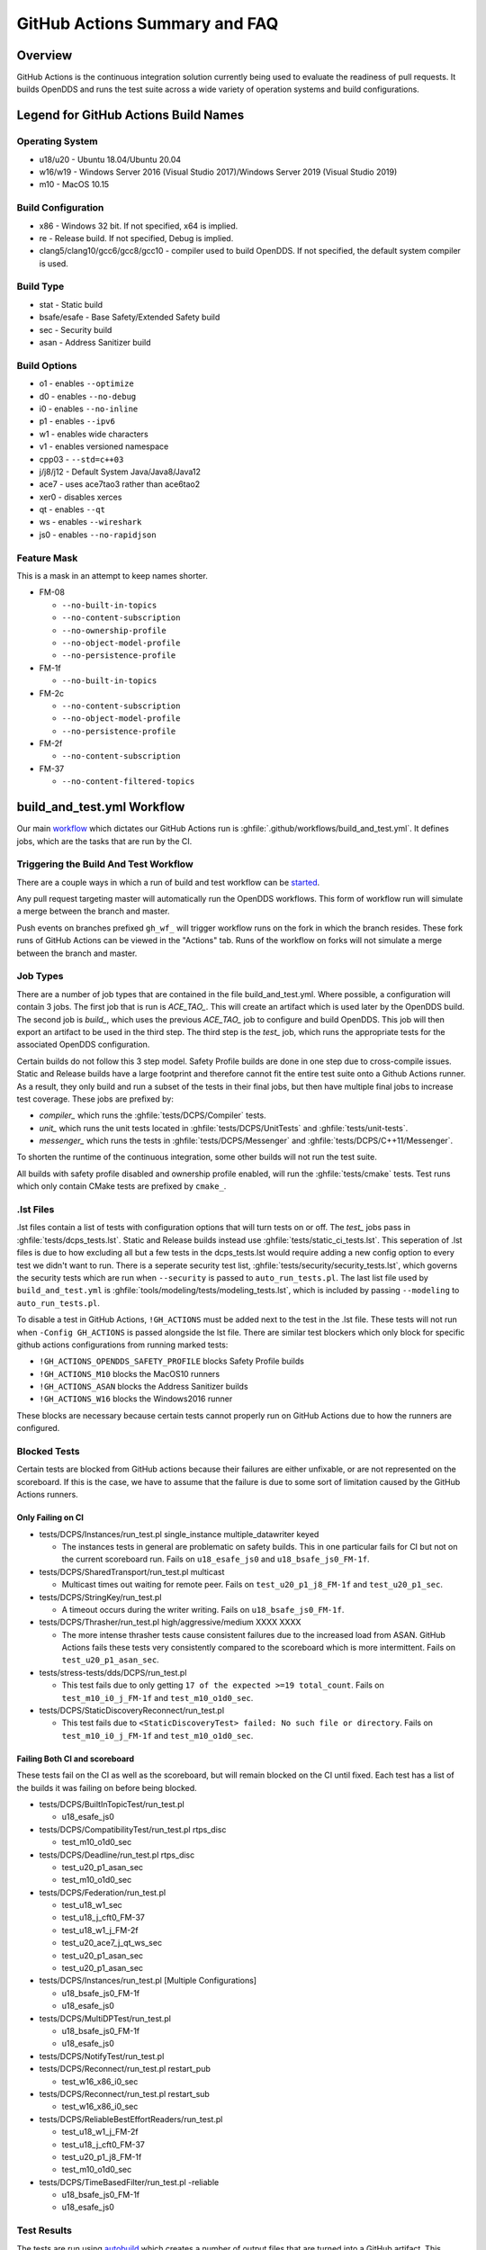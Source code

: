 ##############################
GitHub Actions Summary and FAQ
##############################

********
Overview
********

GitHub Actions is the continuous integration solution currently being used to evaluate the readiness of pull requests.
It builds OpenDDS and runs the test suite across a wide variety of operation systems and build configurations.

*************************************
Legend for GitHub Actions Build Names
*************************************

Operating System
================

* u18/u20 - Ubuntu 18.04/Ubuntu 20.04
* w16/w19 - Windows Server 2016 (Visual Studio 2017)/Windows Server 2019 (Visual Studio 2019)
* m10 - MacOS 10.15

.. seealso::

  `GitHub Virtual Environments <https://github.com/actions/virtual-environments>`_

Build Configuration
===================

* x86 - Windows 32 bit. If not specified, x64 is implied.
* re - Release build.  If not specified, Debug is implied.
* clang5/clang10/gcc6/gcc8/gcc10 - compiler used to build OpenDDS.
  If not specified, the default system compiler is used.

Build Type
==========

* stat - Static build
* bsafe/esafe - Base Safety/Extended Safety build
* sec - Security build
* asan - Address Sanitizer build

Build Options
=============

* o1 - enables ``--optimize``
* d0 - enables ``--no-debug``
* i0 - enables ``--no-inline``
* p1 - enables ``--ipv6``
* w1 - enables wide characters
* v1 - enables versioned namespace
* cpp03 - ``--std=c++03``
* j/j8/j12 - Default System Java/Java8/Java12
* ace7 - uses ace7tao3 rather than ace6tao2
* xer0 - disables xerces
* qt - enables ``--qt``
* ws - enables ``--wireshark``
* js0 - enables ``--no-rapidjson``

Feature Mask
============

This is a mask in an attempt to keep names shorter.

* FM-08

  * ``--no-built-in-topics``
  * ``--no-content-subscription``
  * ``--no-ownership-profile``
  * ``--no-object-model-profile``
  * ``--no-persistence-profile``

* FM-1f

  * ``--no-built-in-topics``

* FM-2c

  * ``--no-content-subscription``
  * ``--no-object-model-profile``
  * ``--no-persistence-profile``

* FM-2f

  * ``--no-content-subscription``

* FM-37

  * ``--no-content-filtered-topics``

***************************
build_and_test.yml Workflow
***************************

Our main `workflow <https://docs.github.com/en/actions/reference/workflow-syntax-for-github-actions>`_ which dictates our GitHub Actions run is :ghfile:`.github/workflows/build_and_test.yml`.
It defines jobs, which are the tasks that are run by the CI.

Triggering the Build And Test Workflow
======================================

There are a couple ways in which a run of build and test workflow can be `started <https://docs.github.com/en/actions/reference/events-that-trigger-workflows>`_.

Any pull request targeting master will automatically run the OpenDDS workflows.
This form of workflow run will simulate a merge between the branch and master.

Push events on branches prefixed ``gh_wf_`` will trigger workflow runs on the fork in which the branch resides.
These fork runs of GitHub Actions can be viewed in the "Actions" tab.
Runs of the workflow on forks will not simulate a merge between the branch and master.

Job Types
=========

There are a number of job types that are contained in the file build_and_test.yml.
Where possible, a configuration will contain 3 jobs.
The first job that is run is *ACE_TAO_*.
This will create an artifact which is used later by the OpenDDS build.
The second job is *build_*, which uses the previous *ACE_TAO_* job to configure and build OpenDDS.
This job will then export an artifact to be used in the third step.
The third step is the *test_* job, which runs the appropriate tests for the associated OpenDDS configuration.

Certain builds do not follow this 3 step model.
Safety Profile builds are done in one step due to cross-compile issues.
Static and Release builds have a large footprint and therefore cannot fit the entire test suite onto a Github Actions runner.
As a result, they only build and run a subset of the tests in their final jobs, but then have multiple final jobs to increase test coverage.
These jobs are prefixed by:

- *compiler_* which runs the :ghfile:`tests/DCPS/Compiler` tests.
- *unit_* which runs the unit tests located in :ghfile:`tests/DCPS/UnitTests` and :ghfile:`tests/unit-tests`.
- *messenger_* which runs the tests in :ghfile:`tests/DCPS/Messenger` and :ghfile:`tests/DCPS/C++11/Messenger`.

To shorten the runtime of the continuous integration, some other builds will not run the test suite.

All builds with safety profile disabled and ownership profile enabled, will run the :ghfile:`tests/cmake` tests.
Test runs which only contain CMake tests are prefixed by ``cmake_``.

.lst Files
==========

.lst files contain a list of tests with configuration options that will turn tests on or off.
The *test_* jobs pass in :ghfile:`tests/dcps_tests.lst`.
Static and Release builds instead use :ghfile:`tests/static_ci_tests.lst`.
This seperation of .lst files is due to how excluding all but a few tests in the dcps_tests.lst would require adding a new config option to every test we didn't want to run.
There is a seperate security test list, :ghfile:`tests/security/security_tests.lst`, which governs the security tests which are run when ``--security`` is passed to ``auto_run_tests.pl``.
The last list file used by ``build_and_test.yml`` is :ghfile:`tools/modeling/tests/modeling_tests.lst`, which is included by passing ``--modeling`` to ``auto_run_tests.pl``.

To disable a test in GitHub Actions, ``!GH_ACTIONS`` must be added next to the test in the .lst file.
These tests will not run when ``-Config GH_ACTIONS`` is passed alongside the lst file.
There are similar test blockers which only block for specific github actions configurations from running marked tests:

* ``!GH_ACTIONS_OPENDDS_SAFETY_PROFILE`` blocks Safety Profile builds

* ``!GH_ACTIONS_M10`` blocks the MacOS10 runners

* ``!GH_ACTIONS_ASAN`` blocks the Address Sanitizer builds

* ``!GH_ACTIONS_W16`` blocks the Windows2016 runner

These blocks are necessary because certain tests cannot properly run on GitHub Actions due to how the runners are configured.

.. seealso::

  :doc:`running_tests`
    For how ``auto_run_tests.pl`` works in general.

Blocked Tests
=============

Certain tests are blocked from GitHub actions because their failures are either unfixable, or are not represented on the
scoreboard. If this is the case, we have to assume that the failure is due to some sort of limitation caused by the
GitHub Actions runners.

Only Failing on CI
------------------

* tests/DCPS/Instances/run_test.pl single_instance multiple_datawriter keyed

  * The instances tests in general are problematic on safety builds. This in one particular fails for CI but not on the current
    scoreboard run. Fails on ``u18_esafe_js0`` and ``u18_bsafe_js0_FM-1f``.

* tests/DCPS/SharedTransport/run_test.pl multicast

  * Multicast times out waiting for remote peer. Fails on ``test_u20_p1_j8_FM-1f`` and ``test_u20_p1_sec``.

* tests/DCPS/StringKey/run_test.pl

  * A timeout occurs during the writer writing.  Fails on ``u18_bsafe_js0_FM-1f``.

* tests/DCPS/Thrasher/run_test.pl high/aggressive/medium XXXX XXXX

  * The more intense thrasher tests cause consistent failures due to the increased load from ASAN. GitHub Actions fails
    these tests very consistently compared to the scoreboard which is more intermittent. Fails on ``test_u20_p1_asan_sec``.

* tests/stress-tests/dds/DCPS/run_test.pl

  * This test fails due to only getting ``17 of the expected >=19 total_count``.  Fails on ``test_m10_i0_j_FM-1f`` and
    ``test_m10_o1d0_sec``.

* tests/DCPS/StaticDiscoveryReconnect/run_test.pl

  * This test fails due to ``<StaticDiscoveryTest> failed: No such file or directory``. Fails on ``test_m10_i0_j_FM-1f``
    and ``test_m10_o1d0_sec``.

Failing Both CI and scoreboard
------------------------------

These tests fail on the CI as well as the scoreboard, but will remain blocked on the CI until fixed. Each test has a list
of the builds it was failing on before being blocked.

* tests/DCPS/BuiltInTopicTest/run_test.pl

  * u18_esafe_js0

* tests/DCPS/CompatibilityTest/run_test.pl rtps_disc

  * test_m10_o1d0_sec

* tests/DCPS/Deadline/run_test.pl rtps_disc

  * test_u20_p1_asan_sec

  * test_m10_o1d0_sec

* tests/DCPS/Federation/run_test.pl

  * test_u18_w1_sec

  * test_u18_j_cft0_FM-37

  * test_u18_w1_j_FM-2f

  * test_u20_ace7_j_qt_ws_sec

  * test_u20_p1_asan_sec

  * test_u20_p1_asan_sec

* tests/DCPS/Instances/run_test.pl [Multiple Configurations]

  * u18_bsafe_js0_FM-1f

  * u18_esafe_js0

* tests/DCPS/MultiDPTest/run_test.pl

  * u18_bsafe_js0_FM-1f

  * u18_esafe_js0

* tests/DCPS/NotifyTest/run_test.pl

* tests/DCPS/Reconnect/run_test.pl restart_pub

  * test_w16_x86_i0_sec

* tests/DCPS/Reconnect/run_test.pl restart_sub

  * test_w16_x86_i0_sec

* tests/DCPS/ReliableBestEffortReaders/run_test.pl

  * test_u18_w1_j_FM-2f

  * test_u18_j_cft0_FM-37

  * test_u20_p1_j8_FM-1f

  * test_m10_o1d0_sec

* tests/DCPS/TimeBasedFilter/run_test.pl -reliable

  * u18_bsafe_js0_FM-1f

  * u18_esafe_js0

Test Results
============

The tests are run using `autobuild <https://github.com/DOCGroup/autobuild>`_ which creates a number of output files that are turned into a GitHub artifact.
This artifact is processed by the "Check Test Results" workflow which modifies the files with detailed summaries of the test runs.
After all of the Check Test Results jobs are complete, the test results will be posted in either the build_and_test or lint workflows.
It is `random <https://github.com/dorny/test-reporter/issues/67>`_ which one of the workflows the results will appear in, so be sure to check both.
This is due to a `known problem with the GitHub API <https://github.com/mikepenz/action-junit-report/issues/40>`_.

Artifacts
=========

Artifacts from the continuous integration run can be downloaded by clicking details on one of the Build & Test runs.
Once all jobs are completed, a dropdown will appear on the bar next to "Re-run jobs", called "Artifacts" which lists each artifact that can be downloaded.

Alternatively, clicking the "Summary" button at the top of the list of jobs will list all the available artifacts at the bottom of the page.

Using Artifacts to Replicate Builds
-----------------------------------

You can download the ``ACE_TAO_`` and ``build_`` artifacts then use them for a local build, so long as your operating system is the same as the one on the runner.

1. ``git clone`` the ACE_TAO branch which is targeted by the build.
   This is usually going to be ``ace6tao2``.
2. ``git clone --recursive`` the OpenDDS branch on which the CI was run.
3. Merge OpenDDS master into your cloned branch.
4. run ``tar xvfJ`` from inside the cloned ACE_TAO, targeting the ``ACE_TAO_*.tar.xz`` file.
5. run ``tar xvfJ`` from inside the cloned OpenDDS, targeting the ``build_*.tar.xz`` file.
6. Adjust the setenv.sh located inside OpenDDS to match the new locations for your ACE_TAO, and OpenDDS.
   The word "runner" should not appear within the setenv.sh once you are finished.

You should now have a working duplicate of the build that was run on GitHub Actions.
This can be used for debugging as a way to quickly set up a problematic build.

Using Artifacts to View More Test Information
---------------------------------------------

Tests failures which are recorded on github only contain a brief capture of output surrounding a failure.
This is useful for some tests, but it can often be helpful to view more of a test run.
This can be done by downloading the artifact for a test step you are viewing.
This test step artifact contains a number of files including ``output.log_Full.html``.
This is the full log of all output from all test runs done for the corresponding job.
It should be opened in either a text editor or Firefox, as Chrome will have issues due to the length of the file.

Caching
========

The OpenDDS workflows create .tar.xz archives of certain build artifacts which can then be up uploaded and shared between jobs (and the user) as part of GitHub Actions' "artifact" API.
A cache key comparison made using the relevant git commit SHA will determine whether to rebuild the artifact, or to use the cached artifact.

